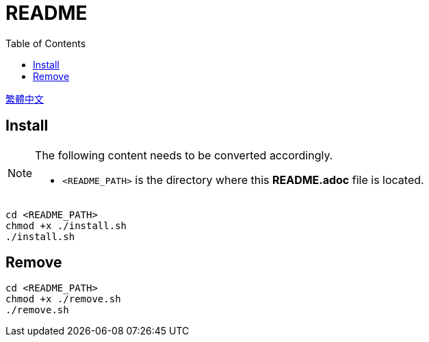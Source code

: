 = README
:experimental:
:toc: right
:imagesdir: images

link:./README_ch.adoc[繁體中文]

== Install
[NOTE]
====
The following content needs to be converted accordingly.

* `<README_PATH>` is the directory where this *README.adoc* file is located.
====

[source, shell]
----
cd <README_PATH>
chmod +x ./install.sh
./install.sh
----

== Remove
[source, shell]
----
cd <README_PATH>
chmod +x ./remove.sh
./remove.sh
----

// TODO: change to wget install fonts (maybe)
